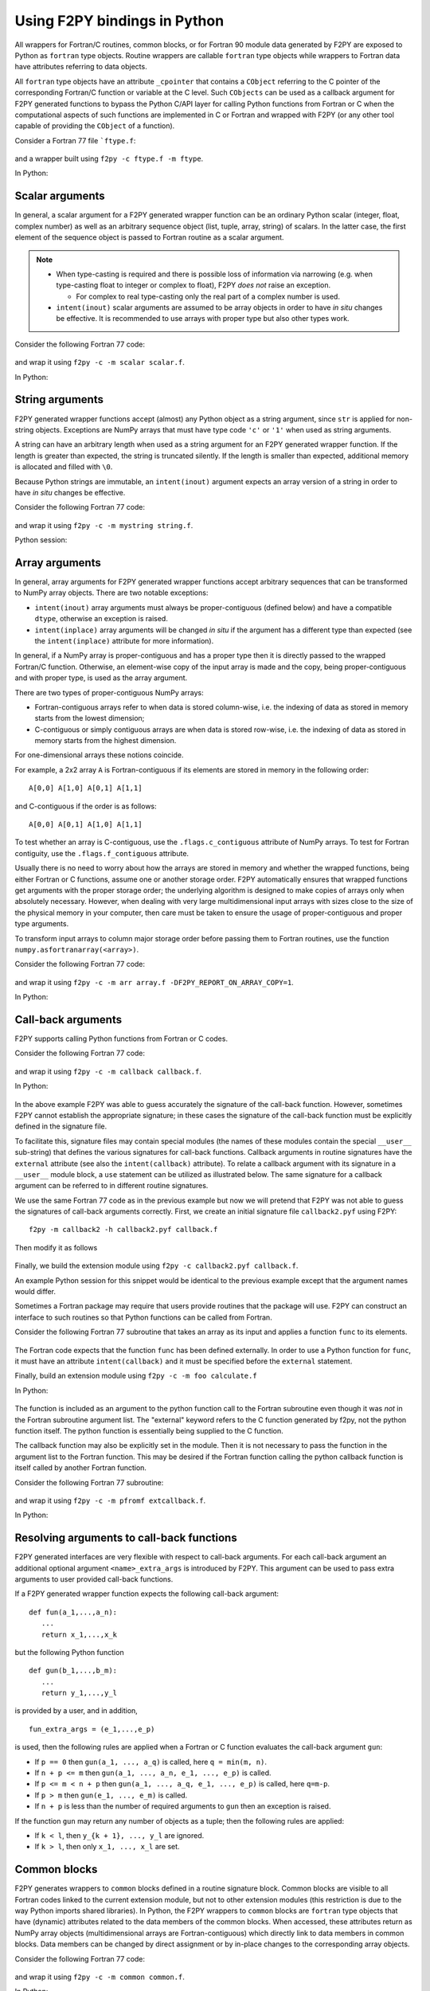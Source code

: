==================================
Using F2PY bindings in Python
==================================

All wrappers for Fortran/C routines, common blocks, or for Fortran
90 module data generated by F2PY are exposed to Python as ``fortran``
type objects. Routine wrappers are callable ``fortran`` type objects
while wrappers to Fortran data have attributes referring to data
objects.

All ``fortran`` type objects have an attribute ``_cpointer`` that contains a
``CObject`` referring to the C pointer of the corresponding Fortran/C function
or variable at the C level. Such ``CObjects`` can be used as a callback argument
for F2PY generated functions to bypass the Python C/API layer for calling Python
functions from Fortran or C when the computational aspects of such functions are
implemented in C or Fortran and wrapped with F2PY (or any other tool capable of
providing the ``CObject`` of a function).

Consider a Fortran 77 file ```ftype.f``:

  .. literalinclude:: ./code/ftype.f
     :language: fortran

and a wrapper built using ``f2py -c ftype.f -m ftype``.

In Python:

  .. literalinclude:: ./code/results/ftype_session.dat
     :language: python


Scalar arguments
=================

In general, a scalar argument for a F2PY generated wrapper function can
be an ordinary Python scalar (integer, float, complex number) as well as
an arbitrary sequence object (list, tuple, array, string) of
scalars. In the latter case, the first element of the sequence object
is passed to Fortran routine as a scalar argument.

.. note::

   * When type-casting is required and there is possible loss of
     information via narrowing (e.g. when type-casting float to integer or complex to
     float), F2PY *does not* raise an exception.

     * For complex to real type-casting only the real part of a complex number is used.

   * ``intent(inout)`` scalar arguments are assumed to be array objects in
     order to have *in situ* changes be effective. It is recommended to use
     arrays with proper type but also other types work.

Consider the following Fortran 77 code:

  .. literalinclude:: ./code/scalar.f
     :language: fortran

and wrap it using ``f2py -c -m scalar scalar.f``.

In Python:

  .. literalinclude:: ./code/results/scalar_session.dat
     :language: python


String arguments
=================

F2PY generated wrapper functions accept (almost) any Python object as
a string argument, since ``str`` is applied for non-string objects.
Exceptions are NumPy arrays that must have type code ``'c'`` or
``'1'`` when used as string arguments.

A string can have an arbitrary length when used as a string argument
for an F2PY generated wrapper function. If the length is greater than
expected, the string is truncated silently. If the length is smaller than
expected, additional memory is allocated and filled with ``\0``.

Because Python strings are immutable, an ``intent(inout)`` argument
expects an array version of a string in order to have *in situ* changes be effective.

Consider the following Fortran 77 code:

  .. literalinclude:: ./code/string.f
     :language: fortran

and wrap it using ``f2py -c -m mystring string.f``.

Python session:

  .. literalinclude:: ./code/results/string_session.dat
     :language: python


Array arguments
================

In general, array arguments for F2PY generated wrapper functions accept
arbitrary sequences that can be transformed to NumPy array objects. There are
two notable exceptions:

* ``intent(inout)`` array arguments must always be proper-contiguous (defined below) and have a
  compatible ``dtype``, otherwise an exception is raised.
* ``intent(inplace)`` array arguments  will be changed *in situ* if the argument
  has a different type than expected (see the ``intent(inplace)`` attribute for
  more information).

In general, if a NumPy array is proper-contiguous and has a proper type then it
is directly passed to the wrapped Fortran/C function. Otherwise, an element-wise
copy of the input array is made and the copy, being proper-contiguous and with
proper type, is used as the array argument.

There are two types of proper-contiguous NumPy arrays:

* Fortran-contiguous arrays refer to when data is stored column-wise,
  i.e. the indexing of data as stored in memory starts from the lowest
  dimension;
* C-contiguous or simply contiguous arrays are when data is stored
  row-wise, i.e. the indexing of data as stored in memory starts from the
  highest dimension.

For one-dimensional arrays these notions coincide.

For example, a 2x2 array ``A`` is Fortran-contiguous if its elements
are stored in memory in the following order::

  A[0,0] A[1,0] A[0,1] A[1,1]

and C-contiguous if the order is as follows::

  A[0,0] A[0,1] A[1,0] A[1,1]

To test whether an array is C-contiguous, use the ``.flags.c_contiguous``
attribute of NumPy arrays.  To test for Fortran contiguity, use the
``.flags.f_contiguous`` attribute.

Usually there is no need to worry about how the arrays are stored in memory and
whether the wrapped functions, being either Fortran or C functions, assume one
or another storage order. F2PY automatically ensures that wrapped functions get
arguments with the proper storage order; the underlying algorithm is designed to
make copies of arrays only when absolutely necessary. However, when dealing with
very large multidimensional input arrays with sizes close to the size of the
physical memory in your computer, then care must be taken to ensure the usage of
proper-contiguous and proper type arguments.

To transform input arrays to column major storage order before passing
them to Fortran routines, use the function ``numpy.asfortranarray(<array>)``.

Consider the following Fortran 77 code:

  .. literalinclude:: ./code/array.f
     :language: fortran

and wrap it using ``f2py -c -m arr array.f -DF2PY_REPORT_ON_ARRAY_COPY=1``.

In Python:

  .. literalinclude:: ./code/results/array_session.dat
     :language: python

.. _Call-back arguments:

Call-back arguments
====================

F2PY supports calling Python functions from Fortran or C codes.

Consider the following Fortran 77 code:

  .. literalinclude:: ./code/callback.f
     :language: fortran

and wrap it using ``f2py -c -m callback callback.f``.

In Python:

  .. literalinclude:: ./code/results/callback_session.dat
     :language: python

In the above example F2PY was able to guess accurately the signature
of the call-back function. However, sometimes F2PY cannot establish the
appropriate signature; in these cases the signature of the call-back
function must be explicitly defined in the signature file.

To facilitate this, signature files may contain special modules (the names of
these modules contain the special ``__user__`` sub-string) that defines the
various signatures for call-back functions.  Callback arguments in routine
signatures have the ``external`` attribute (see also the ``intent(callback)``
attribute). To relate a callback argument with its signature in a ``__user__``
module block, a ``use`` statement can be utilized as illustrated below. The same
signature for a callback argument can be referred to in different routine
signatures.

We use the same Fortran 77 code as in the previous example but now
we will pretend that F2PY was not able to guess the signatures of
call-back arguments correctly. First, we create an initial signature
file ``callback2.pyf`` using F2PY::

    f2py -m callback2 -h callback2.pyf callback.f

Then modify it as follows

  .. include:: ./code/callback2.pyf
     :literal:

Finally, we build the extension module using ``f2py -c callback2.pyf callback.f``.

An example Python session for this snippet would be identical to the previous
example except that the argument names would differ.

Sometimes a Fortran package may require that users provide routines
that the package will use. F2PY can construct an interface to such
routines so that Python functions can be called from Fortran.

Consider the following Fortran 77 subroutine that takes an array as its input
and applies a function ``func`` to its elements.

  .. literalinclude:: ./code/calculate.f
     :language: fortran

The Fortran code expects that the function ``func`` has been defined externally.
In order to use a Python function for ``func``, it must have an attribute
``intent(callback)`` and it must be specified before the ``external`` statement.

Finally, build an extension module using ``f2py -c -m foo calculate.f``

In Python:

  .. literalinclude:: ./code/results/calculate_session.dat
     :language: python

The function is included as an argument to the python function call to the
Fortran subroutine even though it was *not* in the Fortran subroutine argument
list. The "external" keyword refers to the C function generated by f2py, not the
python function itself. The python function is essentially being supplied to the
C function.

The callback function may also be explicitly set in the module.
Then it is not necessary to pass the function in the argument list to
the Fortran function. This may be desired if the Fortran function calling
the python callback function is itself called by another Fortran function.

Consider the following Fortran 77 subroutine:

  .. literalinclude:: ./code/extcallback.f
     :language: fortran

and wrap it using ``f2py -c -m pfromf extcallback.f``.

In Python:

  .. literalinclude:: ./code/results/extcallback_session.dat
     :language: python

Resolving arguments to call-back functions
===========================================

F2PY generated interfaces are very flexible with respect to call-back
arguments.  For each call-back argument an additional optional
argument ``<name>_extra_args`` is introduced by F2PY. This argument
can be used to pass extra arguments to user provided call-back
functions.

If a F2PY generated wrapper function expects the following call-back
argument::

  def fun(a_1,...,a_n):
     ...
     return x_1,...,x_k

but the following Python function

::

  def gun(b_1,...,b_m):
     ...
     return y_1,...,y_l

is provided by a user, and in addition,

::

  fun_extra_args = (e_1,...,e_p)

is used, then the following rules are applied when a Fortran or C
function evaluates the call-back argument ``gun``:

* If ``p == 0`` then ``gun(a_1, ..., a_q)`` is called, here
  ``q = min(m, n)``.
* If ``n + p <= m`` then ``gun(a_1, ..., a_n, e_1, ..., e_p)`` is called.
* If ``p <= m < n + p`` then ``gun(a_1, ..., a_q, e_1, ..., e_p)`` is called, here
  ``q=m-p``.
* If ``p > m`` then ``gun(e_1, ..., e_m)`` is called.
* If ``n + p`` is less than the number of required arguments to ``gun``
  then an exception is raised.

If the function ``gun`` may return any number of objects as a tuple; then
the following rules are applied:

* If ``k < l``, then ``y_{k + 1}, ..., y_l`` are ignored.
* If ``k > l``, then only ``x_1, ..., x_l`` are set.


Common blocks
==============

F2PY generates wrappers to ``common`` blocks defined in a routine
signature block. Common blocks are visible to all Fortran codes linked
to the current extension module, but not to other extension modules
(this restriction is due to the way Python imports shared libraries).  In
Python, the F2PY wrappers to ``common`` blocks are ``fortran`` type
objects that have (dynamic) attributes related to the data members of
the common blocks. When accessed, these attributes return as NumPy array
objects (multidimensional arrays are Fortran-contiguous) which
directly link to data members in common blocks. Data members can be
changed by direct assignment or by in-place changes to the
corresponding array objects.

Consider the following Fortran 77 code:

  .. literalinclude:: ./code/common.f
     :language: fortran

and wrap it using ``f2py -c -m common common.f``.

In Python:

  .. literalinclude:: ./code/results/common_session.dat
     :language: python


Fortran 90 module data
=======================

The F2PY interface to Fortran 90 module data is similar to the handling of Fortran 77
common blocks.

Consider the following Fortran 90 code:

  .. literalinclude:: ./code/moddata.f90
     :language: fortran

and wrap it using ``f2py -c -m moddata moddata.f90``.

In Python:

  .. literalinclude:: ./code/results/moddata_session.dat
     :language: python


Allocatable arrays
===================

F2PY has basic support for Fortran 90 module allocatable arrays.

Consider the following Fortran 90 code:

  .. literalinclude:: ./code/allocarr.f90
     :language: fortran

and wrap it using ``f2py -c -m allocarr allocarr.f90``.

In Python:

  .. literalinclude:: ./code/results/allocarr_session.dat
     :language: python
